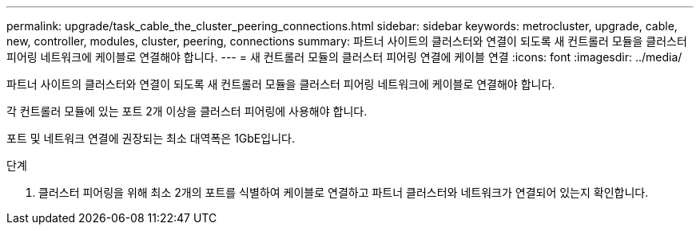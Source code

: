 ---
permalink: upgrade/task_cable_the_cluster_peering_connections.html 
sidebar: sidebar 
keywords: metrocluster, upgrade, cable, new, controller, modules, cluster, peering, connections 
summary: 파트너 사이트의 클러스터와 연결이 되도록 새 컨트롤러 모듈을 클러스터 피어링 네트워크에 케이블로 연결해야 합니다. 
---
= 새 컨트롤러 모듈의 클러스터 피어링 연결에 케이블 연결
:icons: font
:imagesdir: ../media/


[role="lead"]
파트너 사이트의 클러스터와 연결이 되도록 새 컨트롤러 모듈을 클러스터 피어링 네트워크에 케이블로 연결해야 합니다.

각 컨트롤러 모듈에 있는 포트 2개 이상을 클러스터 피어링에 사용해야 합니다.

포트 및 네트워크 연결에 권장되는 최소 대역폭은 1GbE입니다.

.단계
. 클러스터 피어링을 위해 최소 2개의 포트를 식별하여 케이블로 연결하고 파트너 클러스터와 네트워크가 연결되어 있는지 확인합니다.

